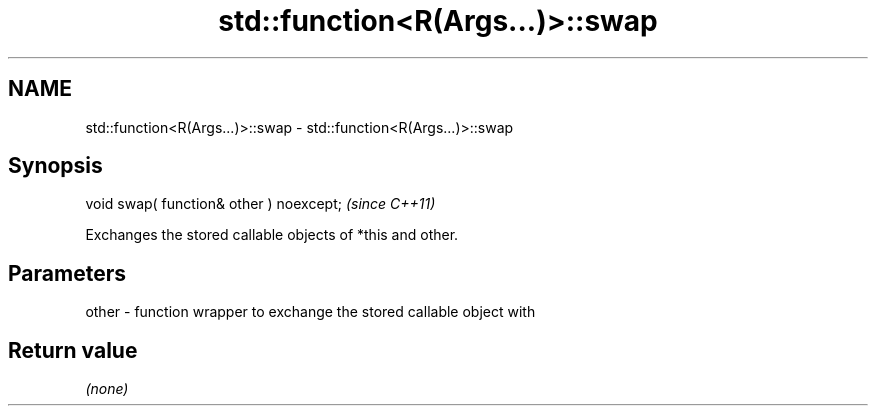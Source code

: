 .TH std::function<R(Args...)>::swap 3 "2019.08.27" "http://cppreference.com" "C++ Standard Libary"
.SH NAME
std::function<R(Args...)>::swap \- std::function<R(Args...)>::swap

.SH Synopsis
   void swap( function& other ) noexcept;  \fI(since C++11)\fP

   Exchanges the stored callable objects of *this and other.

.SH Parameters

   other - function wrapper to exchange the stored callable object with

.SH Return value

   \fI(none)\fP
